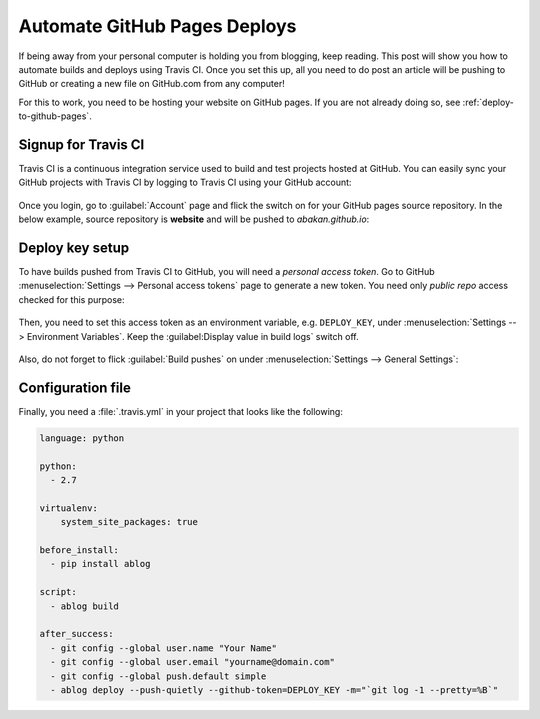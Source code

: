Automate GitHub Pages Deploys
=============================

.. post:: Jun 15, 2015
   :tags: deploy, tips
   :category: Manual
   :author: Ahmet
   :location: SF
   :language: en


If being away from your personal computer is holding you from blogging, keep
reading. This post will show you how to automate builds and deploys using
Travis CI. Once you set this up, all you need to do post an article will be
pushing to GitHub or creating a new file on GitHub.com from any computer!

For this to work, you need to be hosting your website on GitHub pages.
If you are not already doing so, see :ref:`deploy-to-github-pages`.


Signup for Travis CI
--------------------

Travis CI is a continuous integration service used to build and test projects
hosted at GitHub. You can easily sync your GitHub projects with Travis CI
by logging to Travis CI using your GitHub account:

.. figure:: images/TravisCI_login.png
   :scale: 80 %
   :align: center


Once you login, go to :guilabel:`Account` page and flick the switch on for your GitHub
pages source repository. In the below example, source repository is **website**
and will be pushed to *abakan.github.io*:

.. figure:: images/TravisCI_accounts.png
   :scale: 80 %
   :align: center


Deploy key setup
----------------

To have builds pushed from Travis CI to GitHub, you will need a *personal access
token*. Go to GitHub :menuselection:`Settings --> Personal access tokens` page to 
generate a new token. You need only *public repo* access checked for this purpose:

.. figure:: images/GitHub_token.png
   :scale: 80 %
   :align: center


Then, you need to set this access token as an environment variable, e.g.
``DEPLOY_KEY``, under :menuselection:`Settings --> Environment Variables`.
Keep the :guilabel:Display value in build logs` switch off. 

.. figure:: images/TravisCI_settings.png
   :scale: 80 %
   :align: center


Also, do not forget to flick :guilabel:`Build pushes` on under
:menuselection:`Settings --> General Settings`:

.. figure:: images/TravisCI_global.png
   :scale: 65 %
   :align: center

Configuration file
------------------

Finally, you need a :file:`.travis.yml` in your project that looks like the
following:


.. code-block:: yaml

    language: python

    python:
      - 2.7

    virtualenv:
        system_site_packages: true

    before_install:
      - pip install ablog

    script:
      - ablog build

    after_success:
      - git config --global user.name "Your Name"
      - git config --global user.email "yourname@domain.com"
      - git config --global push.default simple
      - ablog deploy --push-quietly --github-token=DEPLOY_KEY -m="`git log -1 --pretty=%B`"


